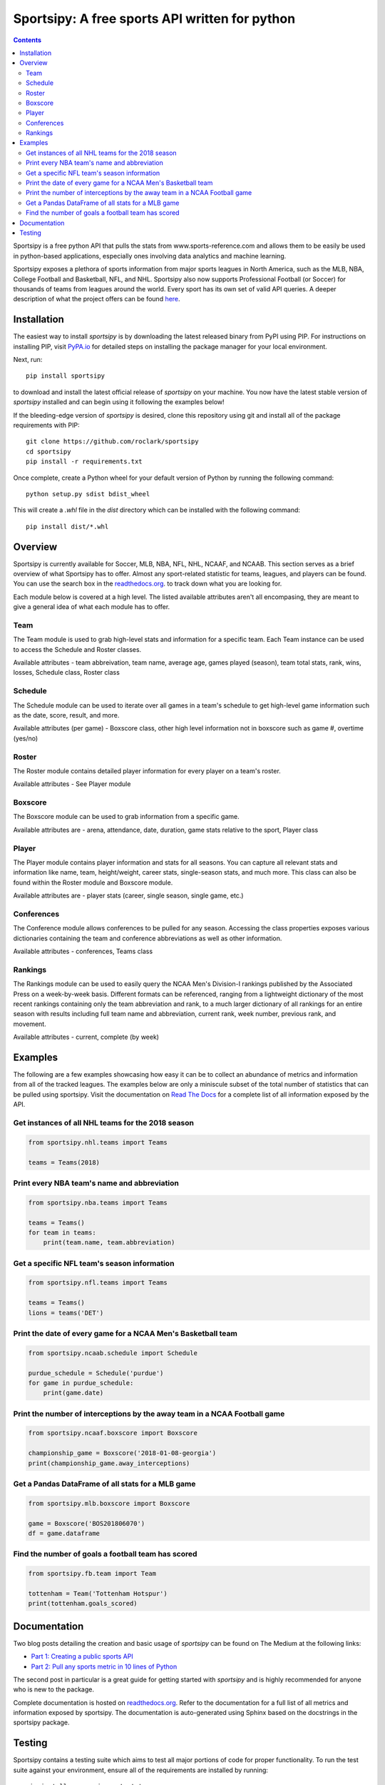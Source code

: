 Sportsipy: A free sports API written for python
###############################################
.. image:: https://github.com/roclark/sportsipy/workflows/Sportsipy%20push%20tests/badge.svg
    :target: https://github.com/roclark/sportsipy/actions
.. image:: https://readthedocs.org/projects/sportsipy/badge/?version=latest
    :target: https://sportsipy.readthedocs.io/en/latest/?badge=latest
    :alt: Documentation Status
.. image:: https://img.shields.io/pypi/v/sportsipy.svg
    :target: https://pypi.org/project/sportsipy

.. contents::

Sportsipy is a free python API that pulls the stats from
www.sports-reference.com and allows them to be easily be used in python-based
applications, especially ones involving data analytics and machine learning.

Sportsipy exposes a plethora of sports information from major sports
leagues in North America, such as the MLB, NBA, College Football and Basketball,
NFL, and NHL. Sportsipy also now supports Professional Football (or
Soccer) for thousands of teams from leagues around the world. Every sport has
its own set of valid API queries. A deeper description of what the project offers can
be found `here <https://github.com/fsujoseph/sportsipy/blob/master/docs/overview.md/>`_. 

Installation
============

The easiest way to install `sportsipy` is by downloading the latest
released binary from PyPI using PIP. For instructions on installing PIP, visit
`PyPA.io <https://pip.pypa.io/en/stable/installing/>`_ for detailed steps on
installing the package manager for your local environment.

Next, run::

    pip install sportsipy

to download and install the latest official release of `sportsipy` on
your machine. You now have the latest stable version of `sportsipy`
installed and can begin using it following the examples below!

If the bleeding-edge version of `sportsipy` is desired, clone this
repository using git and install all of the package requirements with PIP::

    git clone https://github.com/roclark/sportsipy
    cd sportsipy
    pip install -r requirements.txt

Once complete, create a Python wheel for your default version of Python by
running the following command::

    python setup.py sdist bdist_wheel

This will create a `.whl` file in the `dist` directory which can be installed
with the following command::

    pip install dist/*.whl

Overview
===========

Sportsipy is currently available for Soccer, MLB, NBA, NFL, NHL, NCAAF, and NCAAB. This section serves as a brief overview of what Sportsipy has to offer. Almost any sport-related statistic for teams, leagues, and players can be found. You can use the search box in the 
`readthedocs.org <http://sportsipy.readthedocs.io/en/latest>`_.  to track down what you are looking for.

Each module below is covered at a high level. The listed available attributes aren't all encompasing, they are meant to give a general idea of what each module has to offer.

Team
--------

The Team module is used to grab high-level stats and information for a specific team. Each Team instance can be used to access the Schedule and Roster classes.

Available attributes - team abbreivation, team name, average age, games played (season), team total stats, rank, wins, losses, Schedule class, Roster class

Schedule
--------

The Schedule module can be used to iterate over all games in a team's schedule to get high-level game information such as the date, score, result, and more.

Available attributes (per game) - Boxscore class, other high level information not in boxscore such as game #, overtime (yes/no)

Roster
--------

The Roster module contains detailed player information for every player on a team's roster.

Available attributes - See Player module

Boxscore
--------

The Boxscore module can be used to grab information from a specific game.

Available attributes are - arena, attendance, date, duration, game stats relative to the sport, Player class

Player
--------

The Player module contains player information and stats for all seasons. You can capture all relevant stats and information like name, team, height/weight, career stats, single-season stats, and much more. This class can also be found within the Roster module and Boxscore module.

Available attributes are - player stats (career, single season, single game, etc.)

Conferences
--------

The Conference module allows conferences to be pulled for any season. Accessing the class properties exposes various dictionaries containing the team and conference abbreviations as well as other information.

Available attributes - conferences, Teams class

Rankings
--------

The Rankings module can be used to easily query the NCAA Men's Division-I rankings published by the Associated Press on a week-by-week basis. Different formats can be referenced, ranging from a lightweight dictionary of the most recent rankings containing only the team abbreviation and rank, to a much larger dictionary of all rankings for an entire season with results including full team name and abbreviation, current rank, week number, previous rank, and movement.

Available attributes - current, complete (by week)

Examples
========

The following are a few examples showcasing how easy it can be to collect
an abundance of metrics and information from all of the tracked leagues. The
examples below are only a miniscule subset of the total number of statistics
that can be pulled using sportsipy. Visit the documentation on
`Read The Docs <http://sportsipy.readthedocs.io/en/latest/>`_ for a
complete list of all information exposed by the API.

Get instances of all NHL teams for the 2018 season
--------------------------------------------------

.. code-block:: python

    from sportsipy.nhl.teams import Teams

    teams = Teams(2018)

Print every NBA team's name and abbreviation
--------------------------------------------

.. code-block:: python

    from sportsipy.nba.teams import Teams

    teams = Teams()
    for team in teams:
        print(team.name, team.abbreviation)

Get a specific NFL team's season information
--------------------------------------------

.. code-block:: python

    from sportsipy.nfl.teams import Teams

    teams = Teams()
    lions = teams('DET')

Print the date of every game for a NCAA Men's Basketball team
-------------------------------------------------------------

.. code-block:: python

    from sportsipy.ncaab.schedule import Schedule

    purdue_schedule = Schedule('purdue')
    for game in purdue_schedule:
        print(game.date)

Print the number of interceptions by the away team in a NCAA Football game
--------------------------------------------------------------------------

.. code-block:: python

    from sportsipy.ncaaf.boxscore import Boxscore

    championship_game = Boxscore('2018-01-08-georgia')
    print(championship_game.away_interceptions)

Get a Pandas DataFrame of all stats for a MLB game
--------------------------------------------------

.. code-block:: python

    from sportsipy.mlb.boxscore import Boxscore

    game = Boxscore('BOS201806070')
    df = game.dataframe

Find the number of goals a football team has scored
---------------------------------------------------

.. code-block:: python

    from sportsipy.fb.team import Team

    tottenham = Team('Tottenham Hotspur')
    print(tottenham.goals_scored)

Documentation
=============

Two blog posts detailing the creation and basic usage of `sportsipy` can
be found on The Medium at the following links:

- `Part 1: Creating a public sports API <https://medium.com/clarktech-sports/python-sports-analytics-made-simple-part-1-14569d6e9a86>`_
- `Part 2: Pull any sports metric in 10 lines of Python <https://medium.com/clarktech-sports/python-sports-analytics-made-simple-part-2-40e591a7f3db>`_

The second post in particular is a great guide for getting started with
`sportsipy` and is highly recommended for anyone who is new to the
package.

Complete documentation is hosted on
`readthedocs.org <http://sportsipy.readthedocs.io/en/latest>`_. Refer to
the documentation for a full list of all metrics and information exposed by
sportsipy. The documentation is auto-generated using Sphinx based on the
docstrings in the sportsipy package.

Testing
=======

Sportsipy contains a testing suite which aims to test all major portions
of code for proper functionality. To run the test suite against your
environment, ensure all of the requirements are installed by running::

    pip install -r requirements.txt

Next, start the tests by running py.test while optionally including coverage
flags which identify the amount of production code covered by the testing
framework::

    py.test --cov=sportsipy --cov-report term-missing tests/

If the tests were successful, it will return a green line will show a message at
the end of the output similar to the following::

    ======================= 380 passed in 245.56 seconds =======================

If a test failed, it will show the number of failed and what went wrong within
the test output. If that's the case, ensure you have the latest version of code
and are in a supported environment. Otherwise, create an issue on GitHub to
attempt to get the issue resolved.
